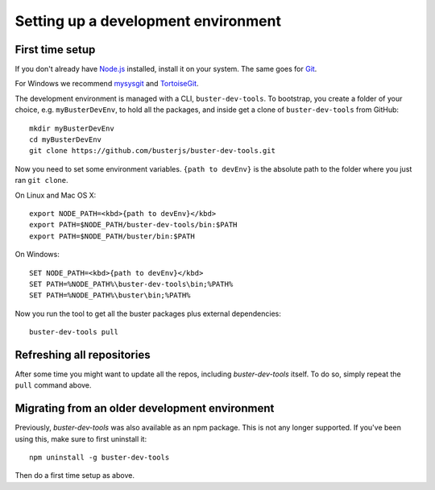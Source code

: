 ====================================
Setting up a development environment
====================================


First time setup
================

If you don't already have `Node.js <http://nodejs.org/>`_ installed, install it
on your system.  The same goes for `Git <http://git-scm.com/>`_.

For Windows we recommend
`mysysgit <http://code.google.com/p/msysgit/downloads/list>`_ and
`TortoiseGit <http://code.google.com/p/tortoisegit>`_.

The development environment is managed with a CLI, ``buster-dev-tools``. To
bootstrap, you create a folder of your choice, e.g. ``myBusterDevEnv``, to hold
all the packages, and inside get a clone of ``buster-dev-tools`` from GitHub::

    mkdir myBusterDevEnv
    cd myBusterDevEnv
    git clone https://github.com/busterjs/buster-dev-tools.git

Now you need to set some environment variables. ``{path to devEnv}`` is the
absolute path to the folder where you just ran ``git clone``.

On Linux and Mac OS X::

    export NODE_PATH=<kbd>{path to devEnv}</kbd>
    export PATH=$NODE_PATH/buster-dev-tools/bin:$PATH
    export PATH=$NODE_PATH/buster/bin:$PATH

On Windows::

    SET NODE_PATH=<kbd>{path to devEnv}</kbd>
    SET PATH=%NODE_PATH%\buster-dev-tools\bin;%PATH%
    SET PATH=%NODE_PATH%\buster\bin;%PATH%

Now you run the tool to get all the buster packages plus external
dependencies::

    buster-dev-tools pull


Refreshing all repositories
===========================

After some time you might want to update all the repos, including
`buster-dev-tools` itself. To do so, simply repeat the ``pull`` command above.


Migrating from an older development environment
===============================================

Previously, `buster-dev-tools` was also available as an npm package. This is
not any longer supported.  If you've been using this, make sure to first
uninstall it::

    npm uninstall -g buster-dev-tools

Then do a first time setup as above.
